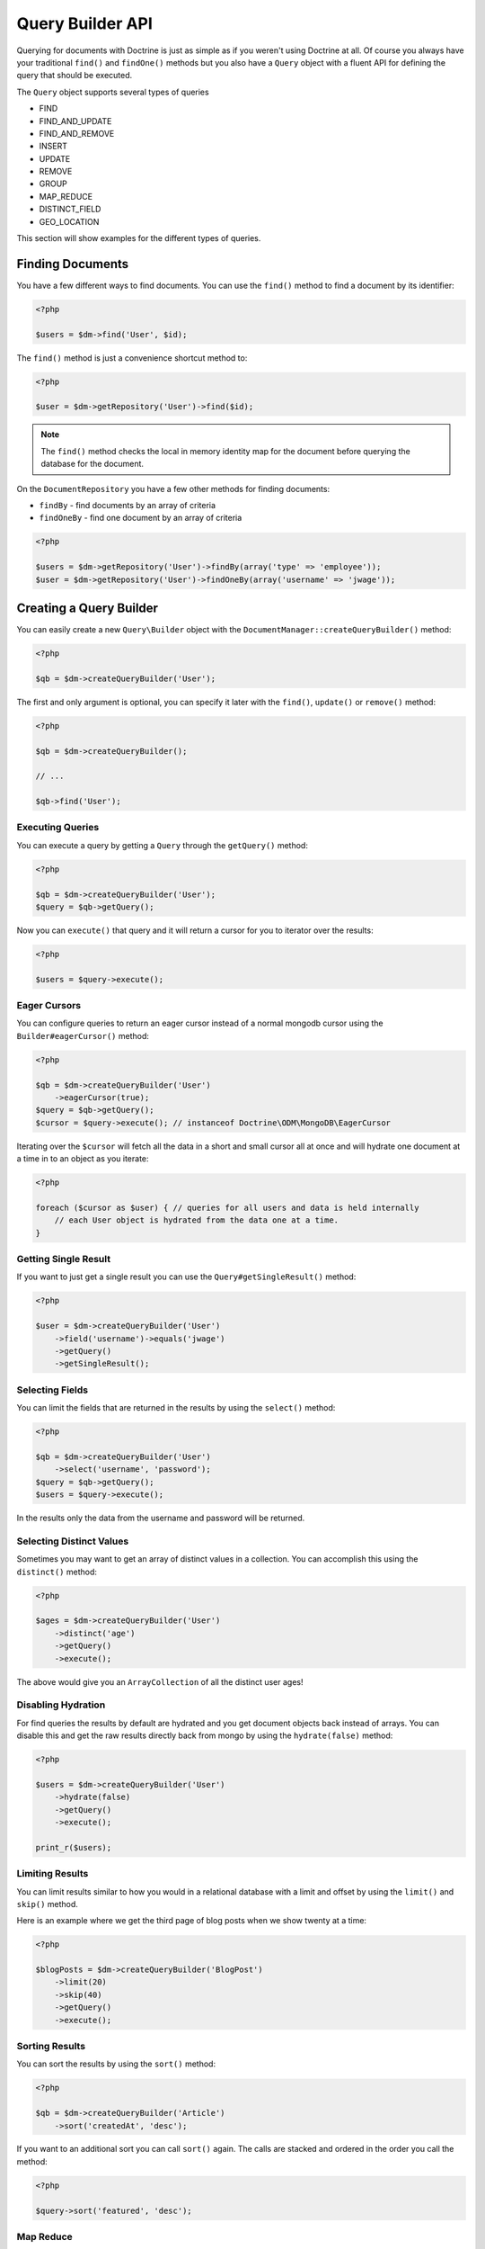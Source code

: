 Query Builder API
=================

.. role:: math(raw)
   :format: html latex

Querying for documents with Doctrine is just as simple as if you
weren't using Doctrine at all. Of course you always have your
traditional ``find()`` and ``findOne()`` methods but you also have
a ``Query`` object with a fluent API for defining the query that
should be executed.

The ``Query`` object supports several types of queries

- FIND
- FIND_AND_UPDATE
- FIND_AND_REMOVE
- INSERT
- UPDATE
- REMOVE
- GROUP
- MAP_REDUCE
- DISTINCT_FIELD
- GEO_LOCATION

This section will show examples for the different types of queries.

Finding Documents
-----------------

You have a few different ways to find documents. You can use the ``find()`` method
to find a document by its identifier:

.. code-block:: php

    <?php

    $users = $dm->find('User', $id);

The ``find()`` method is just a convenience shortcut method to:

.. code-block:: php

    <?php

    $user = $dm->getRepository('User')->find($id);

.. note::

    The ``find()`` method checks the local in memory identity map for the document
    before querying the database for the document.

On the ``DocumentRepository`` you have a few other methods for finding documents:

- ``findBy`` - find documents by an array of criteria
- ``findOneBy`` - find one document by an array of criteria

.. code-block:: php

    <?php

    $users = $dm->getRepository('User')->findBy(array('type' => 'employee'));
    $user = $dm->getRepository('User')->findOneBy(array('username' => 'jwage'));

Creating a Query Builder
------------------------

You can easily create a new ``Query\Builder`` object with the
``DocumentManager::createQueryBuilder()`` method:

.. code-block:: php

    <?php

    $qb = $dm->createQueryBuilder('User');

The first and only argument is optional, you can specify it later
with the ``find()``, ``update()`` or ``remove()`` method:

.. code-block:: php

    <?php

    $qb = $dm->createQueryBuilder();
    
    // ...
    
    $qb->find('User');

Executing Queries
~~~~~~~~~~~~~~~~~

You can execute a query by getting a ``Query`` through the ``getQuery()`` method:

.. code-block:: php

    <?php

    $qb = $dm->createQueryBuilder('User');
    $query = $qb->getQuery();

Now you can ``execute()`` that query and it will return a cursor for you to iterator over the results:

.. code-block:: php

    <?php

    $users = $query->execute();

Eager Cursors
~~~~~~~~~~~~~

You can configure queries to return an eager cursor instead of a normal mongodb cursor using the ``Builder#eagerCursor()`` method:

.. code-block:: php

    <?php

    $qb = $dm->createQueryBuilder('User')
        ->eagerCursor(true);
    $query = $qb->getQuery();
    $cursor = $query->execute(); // instanceof Doctrine\ODM\MongoDB\EagerCursor

Iterating over the ``$cursor`` will fetch all the data in a short and small cursor all at once and will hydrate
one document at a time in to an object as you iterate:

.. code-block:: php

    <?php

    foreach ($cursor as $user) { // queries for all users and data is held internally
        // each User object is hydrated from the data one at a time.
    }

Getting Single Result
~~~~~~~~~~~~~~~~~~~~~

If you want to just get a single result you can use the ``Query#getSingleResult()`` method:

.. code-block:: php

    <?php

    $user = $dm->createQueryBuilder('User')
        ->field('username')->equals('jwage')
        ->getQuery()
        ->getSingleResult();

Selecting Fields
~~~~~~~~~~~~~~~~

You can limit the fields that are returned in the results by using
the ``select()`` method:

.. code-block:: php

    <?php

    $qb = $dm->createQueryBuilder('User')
        ->select('username', 'password');
    $query = $qb->getQuery();
    $users = $query->execute();

In the results only the data from the username and password will be
returned.

Selecting Distinct Values
~~~~~~~~~~~~~~~~~~~~~~~~~

Sometimes you may want to get an array of distinct values in a
collection. You can accomplish this using the ``distinct()``
method:

.. code-block:: php

    <?php

    $ages = $dm->createQueryBuilder('User')
        ->distinct('age')
        ->getQuery()
        ->execute();

The above would give you an ``ArrayCollection`` of all the distinct user ages!

Disabling Hydration
~~~~~~~~~~~~~~~~~~~

For find queries the results by default are hydrated and you get
document objects back instead of arrays. You can disable this and
get the raw results directly back from mongo by using the
``hydrate(false)`` method:

.. code-block:: php

    <?php

    $users = $dm->createQueryBuilder('User')
        ->hydrate(false)
        ->getQuery()
        ->execute();

    print_r($users);

Limiting Results
~~~~~~~~~~~~~~~~

You can limit results similar to how you would in a relational
database with a limit and offset by using the ``limit()`` and
``skip()`` method.

Here is an example where we get the third page of blog posts when
we show twenty at a time:

.. code-block:: php

    <?php

    $blogPosts = $dm->createQueryBuilder('BlogPost')
        ->limit(20)
        ->skip(40)
        ->getQuery()
        ->execute();

Sorting Results
~~~~~~~~~~~~~~~

You can sort the results by using the ``sort()`` method:

.. code-block:: php

    <?php

    $qb = $dm->createQueryBuilder('Article')
        ->sort('createdAt', 'desc');

If you want to an additional sort you can call ``sort()`` again. The calls are stacked and ordered
in the order you call the method:

.. code-block:: php

    <?php

    $query->sort('featured', 'desc');

Map Reduce
~~~~~~~~~~

You can also run map reduced find queries using the ``Query``
object:

.. code-block:: php

    <?php

    $qb = $this->dm->createQueryBuilder('Event')
        ->field('type')->equals('sale')
        ->map('function() { emit(this.userId, 1); }')
        ->reduce("function(k, vals) {
            var sum = 0;
            for (var i in vals) {
                sum += vals[i]; 
            }
            return sum;
        }");
    $query = $qb->getQuery();
    $results = $query->execute();

.. note::

    When you specify a ``map()`` and ``reduce()`` operation
    the results will not be hydrated and the raw results from the map
    reduce operation will be returned.

If you just want to reduce the results using a javascript function
you can just call the ``where()`` method:

.. code-block:: php

    <?php

    $qb = $dm->createQueryBuilder('User')
        ->where("function() { return this.type == 'admin'; }");

You can read more about the $where operator](http://www.mongodb.org/display/DOCS/Advanced+Queries#AdvancedQueries-JavascriptExpressionsand%7B%7B%24where%7D%7D) in the Mongo docs.

Conditional Operators
~~~~~~~~~~~~~~~~~~~~~

The conditional operators in Mongo are available to limit the returned results through a easy to use API. Doctrine abstracts this to a fluent object oriented interface with a fluent API. Here is a list of all the conditional operation methods you can use on the `Query\Builder` object.

* ``where($javascript)``
* ``in($values)``
* ``notIn($values)``
* ``equals($value)``
* ``notEqual($value)``
* ``gt($value)``
* ``gte($value)``
* ``lt($value)``
* ``lte($value)``
* ``range($start, $end)``
* ``size($size)``
* ``exists($bool)``
* ``type($type)``
* ``all($values)``
* ``mod($mod)``
* ``addOr($expr)``

Query for active administrator users:

.. code-block:: php

    <?php

    $qb = $dm->createQueryBuilder('User')
        ->field('type')->equals('admin')
        ->field('active')->equals(true);

Query for articles that have some tags:

.. code-block:: php

    <?php

    $qb = $dm->createQueryBuilder('Article')
        ->field('tags.name')->in(array('tag1', 'tag2'));

Read more about the
`$in operator <http://www.mongodb.org/display/DOCS/Advanced+Queries#AdvancedQueries-ConditionalOperator%3A%24in>`_
in the Mongo docs

Query for articles that do not have some tags:

.. code-block:: php

    <?php

    $qb = $dm->createQueryBuilder('Article')
        ->field('tags.name')->notIn(array('tag3'));

Read more about the
`$nin operator <http://www.mongodb.org/display/DOCS/Advanced+Queries#AdvancedQueries-ConditionalOperator%3A%24nin>`_
in the Mongo docs.

.. code-block:: php

    <?php

    $qb = $dm->createQueryBuilder('User')
        ->field('type')->notEqual('admin');

Read more about the
`$ne operator <http://www.mongodb.org/display/DOCS/Advanced+Queries#AdvancedQueries-ConditionalOperator%3A%24ne>`_
in the Mongo docs.

Query for accounts with an amount due greater than 30:

.. code-block:: php

    <?php

    $qb = $dm->createQueryBuilder('Account')
        ->field('amount_due')->gt(30);

Query for accounts with an amount due greater than or equal to 30:

.. code-block:: php

    <?php

    $qb = $dm->createQueryBuilder('Account')
        ->field('amount_due')->gte(30);

Query for accounts with an amount due less than 30:

.. code-block:: php

    <?php

    $qb = $dm->createQueryBuilder('Account')
        ->field('amount_due')->lt(30);

Query for accounts with an amount due less than or equal to 30:

.. code-block:: php

    <?php

    $qb = $dm->createQueryBuilder('Account')
        ->field('amount_due')->lte(30);

Query for accounts with an amount due between 10 and 20:

.. code-block:: php

    <?php

    $qb = $dm->createQueryBuilder('Account')
        ->field('amount_due')->range(10, 20);

Read more about
`conditional operators <http://www.mongodb.org/display/DOCS/Advanced+Queries#AdvancedQueries-ConditionalOperators%3A%3C%2C%3C%3D%2C%3E%2C%3E%3D>`_
in the Mongo docs.

Query for articles with no comments:

.. code-block:: php

    <?php

    $qb = $dm->createQueryBuilder('Article')
        ->field('comments')->size(0);

Read more about the
`$size operator <http://www.mongodb.org/display/DOCS/Advanced+Queries#AdvancedQueries-ConditionalOperator%3A%24size>`_
in the Mongo docs.

Query for users that have a login field before it was renamed to
username:

.. code-block:: php

    <?php

    $qb = $dm->createQueryBuilder('User')
        ->field('login')->exists(true);

Read more about the
`$exists operator <http://www.mongodb.org/display/DOCS/Advanced+Queries#AdvancedQueries-ConditionalOperator%3A%24exists>`_
in the Mongo docs.

Query for users that have a type field that is of integer bson
type:

.. code-block:: php

    <?php

    $qb = $dm->createQueryBuilder('User')
        ->field('type')->type('integer');

Read more about the
`$type operator <http://www.mongodb.org/display/DOCS/Advanced+Queries#AdvancedQueries-ConditionalOperator%3A%24type>`_
in the Mongo docs.

Query for users that are in all the specified Groups:

.. code-block:: php

    <?php

    $qb = $dm->createQueryBuilder('User')
        ->field('groups')->all(array('Group 1', 'Group 2'));

Read more about the
`$all operator <http://www.mongodb.org/display/DOCS/Advanced+Queries#AdvancedQueries-ConditionalOperator%3A%24all>`_
in the Mongo docs.

.. code-block:: php
    
    <?php

    $qb = $dm->createQueryBuilder('Transaction')
        ->field('field')->mod('field', array(10, 1));

Read more about the
`$mod operator <http://www.mongodb.org/display/DOCS/Advanced+Queries#AdvancedQueries-ConditionalOperator%3A%24mod>`_ in the Mongo docs.

Query for users who have subscribed or are in a trial.

.. code-block:: php

    <?php

    $qb = $dm->createQueryBuilder('User')
    $qb->addOr($qb->expr()->field('subscriber')->equals(true));
    $qb->addOr($qb->expr()->field('inTrial')->equals(true));
    
Read more about the 
`$or operator <http://www.mongodb.org/display/DOCS/Advanced+Queries#AdvancedQueries-%24or>`_ in the Mongo docs.
    
Update Queries
~~~~~~~~~~~~~~

Doctrine also supports executing atomic update queries using the `Query\Builder` object. You can use the conditional operations in combination with the ability to change document field values atomically. You have several modifier operations available to you that make it easy to update documents in Mongo:

* ``set($name, $value, $atomic = true)``
* ``setNewObj($newObj)``
* ``inc($name, $value)``
* ``unsetField($`field)``
* ``push($field, $value)``
* ``pushAll($field, array $valueArray)``
* ``addToSet($field, $value)``
* ``addManyToSet($field, array $values)``
* ``popFirst($field)``
* ``popLast($field)``
* ``pull($field, $value)``
* ``pullAll($field, array $valueArray)``

Updating multiple documents
---------------------------

By default only one document is updated. You need to pass ``true`` to the ``multiple()`` method to update all documents matched by the query.

.. code-block:: php

    <?php

    $dm->createQueryBuilder('User')
        ->update()
        ->multiple(true)
        ->field('someField')->set('newValue')
        ->field('username')->equals('sgoettschkes')
        ->getQuery()
        ->execute();

Modifier Operations
-------------------

Change a users password:

.. code-block:: php

    <?php

    $dm->createQueryBuilder('User')
        ->update()
        ->field('password')->set('newpassword')
        ->field('username')->equals('jwage')
        ->getQuery()
        ->execute();

If you want to just set the values of an entirely new object you
can do so by passing false as the third argument of ``set()`` to
tell it the update is not an atomic one:

.. code-block:: php

    <?php

    $dm->createQueryBuilder('User')
        ->update()
        ->field('username')->set('jwage', false)
        ->field('password')->set('password', false)
        // ... set other remaining fields
        ->field('username')->equals('jwage')
        ->getQuery()
        ->execute();

Read more about the
`$set modifier <http://www.mongodb.org/display/DOCS/Updating#Updating-%24set>`_
in the Mongo docs.

You can set an entirely new object to update as well:

.. code-block:: php

    <?php

    $dm->createQueryBuilder('User')
        ->setNewObj(array(
            'username' => 'jwage',
            'password' => 'password',
            // ... other fields
        ))
        ->field('username')->equals('jwage')
        ->getQuery()
        ->execute();

Increment the value of a document:

.. code-block:: php

    <?php

    $dm->createQueryBuilder('Package')
        ->field('id')->equals('theid')
        ->field('downloads')->inc(1)
        ->getQuery()
        ->execute();

Read more about the
`$inc modifier <http://www.mongodb.org/display/DOCS/Updating#Updating-%24inc>`_
in the Mongo docs.

Unset the login field from users where the login field still
exists:

.. code-block:: php

    <?php

    $dm->createQueryBuilder('User')
        ->update()
        ->field('login')->unsetField()->exists(true)
        ->getQuery()
        ->execute();

Read more about the
`$unset modifier <http://www.mongodb.org/display/DOCS/Updating#Updating-%24unset>`_
in the Mongo docs.

Append new tag to the tags array:

.. code-block:: php

    <?php

    $dm->createQueryBuilder('Article')
        ->update()
        ->field('tags')->push('tag5')
        ->field('id')->equals('theid')
        ->getQuery()
        ->execute();

Read more about the
`$push modifier <http://www.mongodb.org/display/DOCS/Updating#Updating-%24push>`_
in the Mongo docs.

Append new tags to the tags array:

.. code-block:: php

    <?php

    $dm->createQueryBuilder('Article')
        ->update()
        ->field('tags')->pushAll(array('tag6', 'tag7'))
        ->field('id')->equals('theid')
        ->getQuery()
        ->execute();

Read more about the
`$pushAll modifier <http://www.mongodb.org/display/DOCS/Updating#Updating-%24pushAll>`_
in the Mongo docs.

Add value to array only if its not in the array already:

.. code-block:: php

    <?php

    $dm->createQueryBuilder('Article')
        ->update()
        ->field('tags')->addToSet('tag1')
        ->field('id')->equals('theid')
        ->getQuery()
        ->execute();

Read more about the
`$addToSet modifier <http://www.mongodb.org/display/DOCS/Updating#Updating-%24addToSet>`_
in the Mongo docs.

Add many values to the array only if they do not exist in the array
already:

.. code-block:: php

    <?php

    $dm->createQueryBuilder('Article')
        ->update()
        ->field('tags')->addManyToSet(array('tag6', 'tag7'))
        ->field('id')->equals('theid')
        ->getQuery()
        ->execute();

Read more about the
`$addManyToSet modifier <http://www.mongodb.org/display/DOCS/Updating#Updating-%24addManyToSet>`_
in the Mongo docs.

Remove first element in an array:

.. code-block:: php

    <?php

    $dm->createQueryBuilder('Article')
        ->update()
        ->field('tags')->popFirst()
        ->field('id')->equals('theid')
        ->getQuery()
        ->execute();

Remove last element in an array:

.. code-block:: php

    <?php

    $dm->createQueryBuilder('Article')
        ->update()
        ->field('tags')->popLast()
        ->field('id')->equals('theid')
        ->getQuery()
        ->execute();

Read more about the
`$pop modifier <http://www.mongodb.org/display/DOCS/Updating#Updating-%24pop>`_
in the Mongo docs.

Remove all occurrences of value from array:

.. code-block:: php

    <?php

    $dm->createQueryBuilder('Article')
        ->update()
        ->field('tags')->pull('tag1')
        ->getQuery()
        ->execute();

Read more about the
`$pull modifier <http://www.mongodb.org/display/DOCS/Updating#Updating-%24pull>`_
in the Mongo docs.

.. code-block:: php

    <?php

    $dm->createQueryBuilder('Article')
        ->update()
        ->field('tags')->pullAll(array('tag1', 'tag2'))
        ->getQuery()
        ->execute();

Read more about the
`$pullAll modifier <http://www.mongodb.org/display/DOCS/Updating#Updating-%24pullAll>`_
in the Mongo docs.

Remove Queries
--------------

In addition to updating you can also issue queries to remove
documents from a collection. It works pretty much the same way as
everything else and you can use the conditional operations to
specify which documents you want to remove.

Here is an example where we remove users who have never logged in:

.. code-block:: php

    <?php

    $dm->createQueryBuilder('User')
        ->remove()
        ->field('num_logins')->equals(0)
        ->getQuery()
        ->execute();

Group Queries
-------------

The last type of supported query is a group query. It performs an
operation similar to SQL's GROUP BY command.

.. code-block:: php

    <?php

    $result = $this->dm->createQueryBuilder('Documents\User')
        ->group(array(), array('count' => 0))
        ->reduce('function (obj, prev) { prev.count++; }')
        ->field('a')->gt(1)
        ->getQuery()
        ->execute();

This is the same as if we were to do the group with the raw PHP
code:

.. code-block:: php

    <?php

    $reduce = 'function (obj, prev) { prev.count++; }';
    $condition = array('a' => array( '$gt' => 1));
    $result = $collection->group(array(), array('count' => 0), $reduce, $condition);
